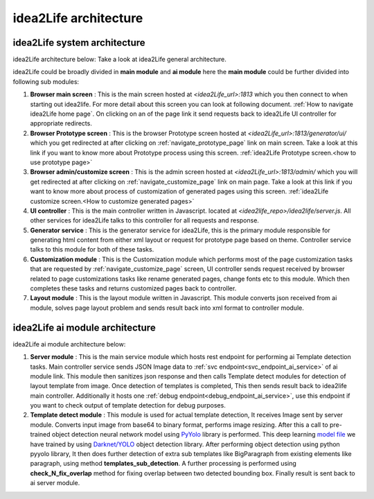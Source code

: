 
idea2Life architecture
======================================


idea2Life system architecture
---------------------------------

idea2Life architecture below: Take a look at idea2Life general architecture.

.. image:: ../images/idea2life_arch.jpeg
        :width: 100%
        :alt: idea2life ai architecture

idea2Life could be broadly divided in **main module** and **ai module**
here the **main module** could be further divided into following sub modules:

#. **Browser main screen** :
   This is the main screen hosted at *<idea2Life_url>:1813* which you then
   connect to when starting out idea2life. For more detail about this screen
   you can look at following document.
   :ref:`How to navigate idea2Life home page`.
   On clicking on an of the page link it send requests back to idea2Life UI
   controller for appropriate redirects.

#. **Browser Prototype screen** :
   This is the browser Prototype screen hosted at
   *<idea2Life_url>:1813/generator/ui/* which you get redirected at after
   clicking on  :ref:`navigate_prototype_page` link on main screen.
   Take a look at this link if you want to know more about Prototype process
   using this screen.
   :ref:`idea2Life Prototype screen.<how to use prototype page>`


#. **Browser admin/customize screen** :
   This is the admin screen hosted at *<idea2Life_url>:1813/admin/* which you
   will get redirected at after clicking on :ref:`navigate_customize_page`
   link on main page. Take a look at this link if you want to know more about
   process of customization of generated pages using this screen.
   :ref:`idea2Life customize screen.<How to customize generated pages>`


#. **UI controller** :
   This is the main controller written in Javascript.
   located at *<idea2life_repo>/idea2life/server.js*. All other services for
   idea2Life talks to this controller for all requests and response.

#. **Generator service** :
   This is the generator service for idea2Life, this is the primary module
   responsible for generating html content from either xml layout or request
   for prototype page based on theme. Controller service talks to this module
   for both of these tasks.

#. **Customization module** :
   This is the Customization module which performs most of the page
   customization tasks that are requested by :ref:`navigate_customize_page`
   screen, UI controller sends request received by browser related to page
   customizations tasks like rename generated pages, change fonts etc to this
   module. Which then completes these tasks and returns customized pages back
   to controller.


#. **Layout module** :
   This is the layout module written in Javascript. This module converts
   json received from ai module, solves page layout problem and sends result
   back into xml format to controller module.



idea2Life ai module architecture
--------------------------------
idea2Life ai module architecture below:


.. image:: ../images/idea2life_ai_arch.jpeg
        :width: 100%
        :alt: idea2life ai architecture


#. **Server module** :
   This is the main service module which hosts rest endpoint for performing
   ai Template detection tasks. Main controller service sends JSON Image data
   to :ref:`svc endpoint<svc_endpoint_ai_service>` of ai module link.
   This module then sanitizes json response and then calls Template detect
   modules for detection of layout template from image. Once detection of
   templates is completed, This then sends result back to idea2life main
   controller. Additionally it hosts one
   :ref:`debug endpoint<debug_endpoint_ai_service>`, use this endpoint
   if you want to check output of template detection for debug purposes.

#. **Template detect module** :
   This module is used for actual template detection, It receives Image sent by
   server module. Converts input image from base64 to binary format, performs
   image resizing. After this a call to pre-trained object detection
   neural network model
   using `PyYolo <https://github.com/keplerlab/pyyolo>`_ library is performed.
   This deep learning
   `model file <https://drive.google.com/file/d/1bE0alaHVfnEjzqhj3EYMzB2RQOscDYdO/view?usp=sharing>`_
   we have trained by using `Darknet/YOLO <https://pjreddie.com/darknet/yolo/>`_
   object detection library.
   After performing object detection using python pyyolo library,
   It then does further detection of extra sub templates like BigParagraph
   from existing elements like paragraph, using method
   **templates_sub_detection**.
   A further processing is performed using **check_N_fix_overlap**
   method for fixing overlap between two detected bounding box.
   Finally result is sent back to ai server module.



